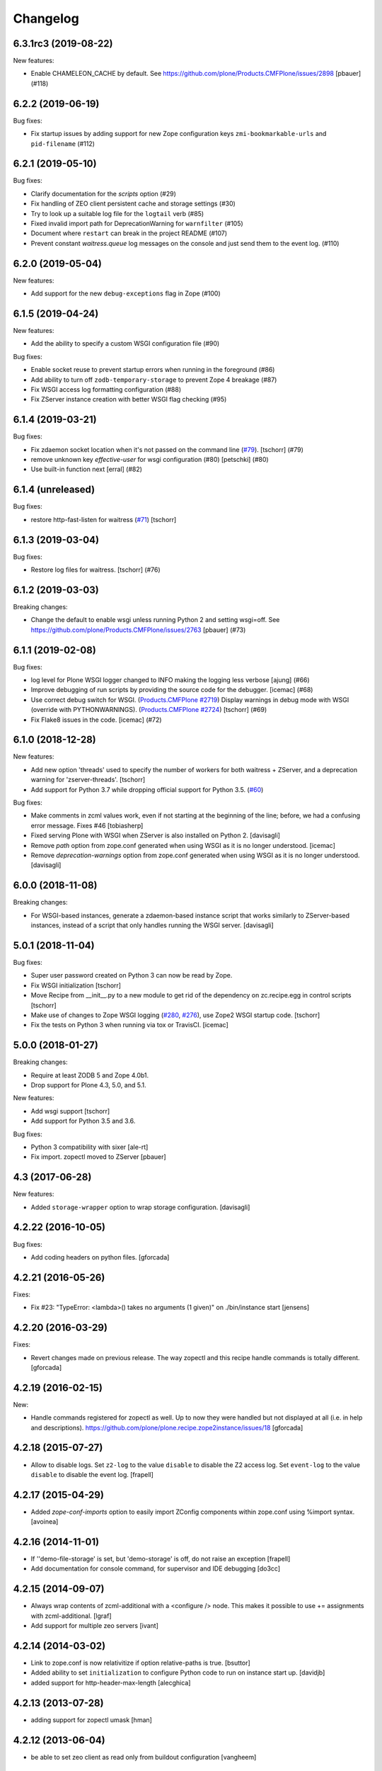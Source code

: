 Changelog
=========

.. You should *NOT* be adding new change log entries to this file.
   You should create a file in the news directory instead.
   For helpful instructions, please see:
   https://github.com/plone/plone.releaser/blob/master/ADD-A-NEWS-ITEM.rst

.. towncrier release notes start

6.3.1rc3 (2019-08-22)
---------------------

New features:


- Enable CHAMELEON_CACHE by default. See https://github.com/plone/Products.CMFPlone/issues/2898
  [pbauer] (#118)


6.2.2 (2019-06-19)
------------------

Bug fixes:


- Fix startup issues by adding support for new Zope configuration keys
  ``zmi-bookmarkable-urls`` and ``pid-filename`` (#112)


6.2.1 (2019-05-10)
------------------

Bug fixes:


- Clarify documentation for the `scripts` option (#29)
- Fix handling of ZEO client persistent cache and storage settings (#30)
- Try to look up a suitable log file for the ``logtail`` verb (#85)
- Fixed invalid import path for DeprecationWarning for ``warnfilter`` (#105)
- Document where ``restart`` can break in the project README (#107)
- Prevent constant `waitress.queue` log messages on the console and just send
  them to the event log. (#110)


6.2.0 (2019-05-04)
------------------

New features:


- Add support for the new ``debug-exceptions`` flag in Zope (#100)


6.1.5 (2019-04-24)
------------------

New features:


- Add the ability to specify a custom WSGI configuration file (#90)


Bug fixes:


- Enable socket reuse to prevent startup errors when running in the foreground (#86)
- Add ability to turn off ``zodb-temporary-storage`` to prevent Zope 4 breakage (#87)
- Fix WSGI access log formatting configuration (#88)
- Fix ZServer instance creation with better WSGI flag checking (#95)


6.1.4 (2019-03-21)
------------------

Bug fixes:


- Fix zdaemon socket location when it's not passed on the command line (`#79 <https://github.com/plone/plone.recipe.zope2instance/pull/79>`_). [tschorr] (#79)
- remove unknown key `effective-user` for wsgi configuration (#80)
  [petschki] (#80)
- Use built-in function next [erral] (#82)


6.1.4 (unreleased)
------------------

Bug fixes:

- restore http-fast-listen for waitress (`#71 <https://github.com/plone/plone.recipe.zope2instance/issues/71>`_)
  [tschorr]


6.1.3 (2019-03-04)
------------------

Bug fixes:


- Restore log files for waitress. [tschorr] (#76)


6.1.2 (2019-03-03)
------------------

Breaking changes:


- Change the default to enable wsgi unless running Python 2 and setting
  wsgi=off. See https://github.com/plone/Products.CMFPlone/issues/2763 [pbauer]
  (#73)


6.1.1 (2019-02-08)
------------------

Bug fixes:

- log level for Plone WSGI logger changed to INFO making the logging less
  verbose [ajung] (#66)
- Improve debugging of run scripts by providing the source code for the
  debugger. [icemac] (#68)
- Use correct debug switch for WSGI. (`Products.CMFPlone #2719
  <https://github.com/plone/Products.CMFPlone/issues/2719>`_) Display warnings
  in debug mode with WSGI (override with PYTHONWARNINGS). (`Products.CMFPlone
  #2724 <https://github.com/plone/Products.CMFPlone/issues/2724>`_) [tschorr]
  (#69)
- Fix Flake8 issues in the code. [icemac] (#72)


6.1.0 (2018-12-28)
------------------

New features:

- Add new option 'threads' used to specify the number of workers for both
  waitress + ZServer, and a deprecation warning for 'zserver-threads'.
  [tschorr]

- Add support for Python 3.7 while dropping official support for Python 3.5.
  (`#60 <https://github.com/plone/plone.recipe.zope2instance/issues/60>`_)

Bug fixes:

- Make comments in zcml values work, even if not starting at the beginning of the line;
  before, we had a confusing error message. Fixes #46
  [tobiasherp]

- Fixed serving Plone with WSGI when ZServer is also installed on Python 2.
  [davisagli]

- Remove `path` option from zope.conf generated when using WSGI as it is no longer understood.
  [icemac]

- Remove `deprecation-warnings` option from zope.conf generated
  when using WSGI as it is no longer understood.
  [davisagli]


6.0.0 (2018-11-08)
------------------

Breaking changes:

- For WSGI-based instances, generate a zdaemon-based instance script
  that works similarly to ZServer-based instances, instead of a
  script that only handles running the WSGI server.
  [davisagli]


5.0.1 (2018-11-04)
------------------

Bug fixes:

- Super user password created on Python 3 can now be read by Zope.
- Fix WSGI initialization
  [tschorr]
- Move Recipe from __init__.py to a new module to get rid of the dependency on
  zc.recipe.egg in control scripts
  [tschorr]
- Make use of changes to Zope WSGI logging
  (`#280 <https://github.com/zopefoundation/Zope/pull/280>`_,
  `#276 <https://github.com/zopefoundation/Zope/pull/276>`_),
  use Zope2 WSGI startup code.
  [tschorr]
- Fix the tests on Python 3 when running via tox or TravisCI.
  [icemac]


5.0.0 (2018-01-27)
------------------

Breaking changes:

- Require at least ZODB 5 and Zope 4.0b1.

- Drop support for Plone 4.3, 5.0, and 5.1.

New features:

- Add wsgi support
  [tschorr]

- Add support for Python 3.5 and 3.6.

Bug fixes:

- Python 3 compatibility with sixer
  [ale-rt]

- Fix import. zopectl moved to ZServer
  [pbauer]


4.3 (2017-06-28)
----------------

New features:

- Added ``storage-wrapper`` option to wrap storage configuration.
  [davisagli]


4.2.22 (2016-10-05)
-------------------

Bug fixes:

- Add coding headers on python files.
  [gforcada]

4.2.21 (2016-05-26)
-------------------

Fixes:

- Fix #23: "TypeError: <lambda>() takes no arguments (1 given)" on ./bin/instance start
  [jensens]


4.2.20 (2016-03-29)
-------------------

Fixes:

- Revert changes made on previous release.
  The way zopectl and this recipe handle commands
  is totally different.
  [gforcada]


4.2.19 (2016-02-15)
-------------------

New:

- Handle commands registered for zopectl as well.
  Up to now they were handled but not displayed at all
  (i.e. in help and descriptions).
  https://github.com/plone/plone.recipe.zope2instance/issues/18
  [gforcada]


4.2.18 (2015-07-27)
-------------------

- Allow to disable logs.  Set ``z2-log`` to the value ``disable`` to
  disable the Z2 access log.  Set ``event-log`` to the value
  ``disable`` to disable the event log.
  [frapell]


4.2.17 (2015-04-29)
-------------------

- Added `zope-conf-imports` option to easily import ZConfig components
  within zope.conf using %import syntax.
  [avoinea]


4.2.16 (2014-11-01)
-------------------

- If ''demo-file-storage' is set, but 'demo-storage' is off, do not
  raise an exception
  [frapell]

- Add documentation for console command, for supervisor and IDE
  debugging
  [do3cc]


4.2.15 (2014-09-07)
-------------------

- Always wrap contents of zcml-additional with a <configure /> node.
  This makes it possible to use += assignments with zcml-additional.
  [lgraf]
- Add support for multiple zeo servers
  [ivant]


4.2.14 (2014-03-02)
-------------------

- Link to zope.conf is now relativitize if option relative-paths is true.
  [bsuttor]
- Added ability to set ``initialization`` to configure Python
  code to run on instance start up.
  [davidjb]
- added support for http-header-max-length
  [alecghica]


4.2.13 (2013-07-28)
-------------------

- adding support for zopectl umask
  [hman]


4.2.12 (2013-06-04)
-------------------

- be able to set zeo client as read only from buildout configuration
  [vangheem]


4.2.11 (2013-05-23)
-------------------

- When creating the blobstorage dir, make it only readable for the
  current user, otherwise you get a ZODB warning on startup.  This
  uses code from the ZODB, which does the same when Zope starts up and
  the blobstorage directory does not exist yet.
  [maurits]

- Fixed check for empty custom_access_event_log and custom_event_log.
  [alecghica]


4.2.10 (2013-03-05)
-------------------

- Recipe would fail if eggs are stored in readonly cache. Don't copy
  permissions from the egg.
  [garbas]


4.2.9 (2013-02-10)
------------------

- Add trove classifiers to note Python version compatibility.
  [hannosch]


4.2.8 (2013-01-17)
------------------

- Pass python flags to Zope interpreter as well. This prevents the debug
  command from exiting directly.
  [wichert]


4.2.7 (2013-01-13)
------------------

- Load PYTHONSTARTUP if defined when running the debug command.
  [mj]


4.2.6 (2012-12-09)
------------------

- Use interpreter script instead of setting PYTHONPATH.  Fixes Windows
  "the environment variable is longer than 32767 bytes" error.
  [rossp]

- Make the zope.conf http-server optional by setting http-address to
  an empty string.  Useful for configurations used under an external
  server such as a WSGI deployment.
  [rossp]

4.2.5 (2012-09-20)
------------------

- Added event and access log rotation capability.
  [sureshvv]

4.2.4 (2012-08-29)
------------------

- Expose 'drop-cache-rather-verify' ZEO client option which indicates that
  the cache should be dropped rather than verified when the verification
  optimization is not available (e.g. when the ZEO server restarted).
  [runyaga]

- Strip all empty lines out of zeo.conf to provide more compact view.
  [runyaga]

4.2.3 (2012-08-04)
------------------

- Fix zcml load order of the optional locales directory. Translation overrides
  need to be loaded first.
  [sunew]

4.2.2 (2012-07-02)
------------------

- Changed client connection cache defaults. We specify a cache size of 30000
  instead of 10000.
  [hvelarde]

- Add new `locales` option for specifying a locales directory with
  extra or different translations.
  [maurits]

4.2.1 (2012-04-15)
------------------

- Add control script `debug` and `run` support to set up a REQUEST,
  log in the AccessControl.SpecialUsers.system user, and traverse to
  an object, such as a CMF portal.
  [rpatterson]

4.2 (2011-11-24)
----------------

- Add support for a changes storage for demo storage (in addition to
  the base storage). Local file and blob storage is supported.
  [malthe]

- Add support for before storage (via the ``zc.beforestorage`` package).
  [malthe]

- Make script suppression optional (via empty `scripts` parameter). Otherwise,
  scripts for packages listed in `eggs` parameter will be generated.
  [aclark]

- Support all RelStorage options, even future options. Used a simple pattern
  to recognize where options should be placed: any option name containing a
  dash is a generic option; the rest (except "name") are database-specific.
  [hathawsh]

4.1.9 - 2011-08-11
------------------

- No longer rely on `softwarehome` in startup script.
  [hannosch]

4.1.8 - 2011-07-17
------------------

- Add preliminary support for Zope 4.0, by re-using the skeleton for 2.13.
  [hannosch]

- Added `zeo-client-blob-cache-size` and `zeo-client-blob-cache-size-check`
  options to control maximum size of blob cache, and when to check the size,
  when using ClientStorage without shared blobs.
  [davidjb]

- If a resource directory is specified using `resources`, create it if it does
  not yet exist.
  [davisagli]

- Support the new create-schema option introduced in RelStorage 1.5.0b2.
  [mj]

4.1.7 - 2011-06-07
------------------

- Renamed the optional ``998-resources.zcml`` (introduced in 4.1.6) to
  ``998-resources-configure.zcml``, otherwise it does not get loaded
  in the standard ``site.zcml``.
  [maurits]


4.1.6 - 2011-06-01
------------------

- Add new `resources` option for specifying a plone.resource central resource
  directory.
  [elro]

4.1.5 - 2011-02-17
------------------

- Respect new `include-site-packages` buildout option introduced in buildout
  1.5. Closes https://bugs.launchpad.net/bugs/716360.
  [yuppie, hannosch]

- Added option `import-directory` to point to custom import folder.
  [garbas]

4.1.4 - 2011-01-01
------------------

- Removed `zeo-client-name` option. The option had no effect since ZODB 3.2
  and was removed in Zope 2.13. This closes
  https://bugs.launchpad.net/bugs/694920.
  [hannosch]

4.1.3 - 2010-12-20
------------------

- Added option http-force-connection-close which was only present in comment.
  [tesdal]

4.1.2 - 2010-12-05
------------------

- Fixed error introduced in 4.1.1.
  [hannosch]

4.1.1 - 2010-12-05
------------------

- Disambiguate the `blob-storage` option if `shared-blob` isn't used. In this
  case we use `var/blobcache` as a default location, so we don't accidentally
  overwrite the real blob data with a blob zeocache. Refs
  https://bugs.launchpad.net/bugs/645904.
  [hannosch]

4.1 - 2010-12-04
----------------

- Give the `readme` an overhaul, group options into sections and mention the
  most commonly used ones at the top.
  [hannosch]

- Add some flexibility to `site.zcml` creation. Thanks to Wolfgang Schnerring
  for the patch. This closes
  https://bugs.launchpad.net/collective.buildout/+bug/335311.
  [hannosch]

- Raise an exception if both ZEO and RelStorage are configured at the same
  time. This closes https://bugs.launchpad.net/collective.buildout/+bug/645100.
  [hannosch]

- Added support for zc.buildout 1.5, while retaining support for 1.4. Thanks
  to Jeff Rush for the patch. This closes
  https://bugs.launchpad.net/collective.buildout/+bug/683584.
  [hannosch]

4.0.5 - 2010-10-22
------------------

- Added support for specifying the new RelStorage options shared-blob-dir,
  blob-cache-size, blob-cache-size-check, and blob-chunk-size.
  [hathawsh]

4.0.4 - 2010-09-09
------------------

- Add friendly error message if non-admin tries
  "instance install|start|restart|stop|remove".
  [kleist]

- Exit with the return code of the executed do_* method. This closes #10906
  (clicking "Restart" in ZMI control panel caused shutdown).
  [kleist]

- Implemented the "restart" command for "bin/instance.exe".
  [kleist]

4.0.3 - 2010-08-20
------------------

- Setuptools / Subversion ignores empty directories and doesn't include them
  into the source distribution. Added readme files to the `bin` and `var`
  directories inside the skeleton. This lets persistent ZEO caches work again,
  which want to put their files into the `var` directory.
  [hannosch]

4.0.2 - 2010-08-04
------------------

- Rewritten major parts of commands specific for the Windows Service, inspired
  by "collective.buildout.cluster.base.ClusterBase" as used by the Windows
  installer. Closes http://dev.plone.org/plone/ticket/10860.
  [kleist]

4.0.1 - 2010-07-30
------------------

- Use pid file to check for running application, instead of service status.
  [sidnei]

4.0.0 - 2010-07-21
------------------

- "console" mode on Windows no longer returns immediately, thus makes it
  usable by the Windows Service.
  [kleist]

- Made tests compatible with Windows.
  [hannosch]

- Added support for specifying new RelStorage options cache-local-mb,
  cache-delta-size-limit, commit-lock-timeout and commit-lock-id.
  [hannosch]

4.0b2 - 2010-06-23
------------------

- Added a new dependency on ``mailinglogger`` and expose it as a convenient
  new option.
  [hannosch]

- Removed testing dependency on ``zope.testing`` and refactored test setup.
  [hannosch]

4.0b1 - 2010-04-04
------------------

- The recipe could sometimes fail to build twice if no zcml option was given.
  This closes http://dev.plone.org/plone/ticket/10296.
  [hannosch]

4.0a4 - 2010-02-04
------------------

- Removed commented out options from the http-server section.
  [hannosch]

- Added new ``enable-product-installation`` option and let it default to off.
  [hannosch]

4.0a3 - 2010-01-24
------------------

- Tried to restore the Windows service functionality, getting closer but not
  there yet all the way.
  [hannosch]

- Use the same quoting approach for the console as for fg command on Windows.
  [hannosch]

- Don't call zopectl.quote_command(), since the added outer double quotes caused
  subprocess.call() to fail with "WindowsError: [Error 87] The parameter is
  incorrect". Instead, hand roll the quoting (save outer quotes).
  [kleist]

- Un-hardcoded ':' as path separator, caused "ImportError: No module named
  Zope2.Startup" on Windows. See http://dev.plone.org/plone/ticket/9991.
  [kleist]

- Removed the import directory from the skeleton. You can place import files
  into the import directory in the client home in new Zope 2 versions.
  [hannosch, davisagli]

- Make it possible to omit the user option, in which case buildout will ask
  for a user and password, when a new instance is created.
  [hannosch]

- Use our own make instance script and skeletons, only providing what we
  really need anymore.
  [hannosch]

- Merge the two ZopeCmd classes into one. We don't rely or generate the runzope
  script or anything inside parts/instance/bin anymore.
  [hannosch]

- By default create a blob-storage in ``var/blobstorage``.
  [hannosch]

- Removed the ``no-shell`` option and made it the default for running the
  process. This also removes the need for the ``runzope`` script.
  [hannosch]

- This version can no longer be used to install a non-eggified Zope2. The
  ``zope2-location`` option was removed.
  [hannosch]

4.0a2 - 2009-12-02
------------------

- Make it possible for third-party packages to add additional commands to the
  control script by supplying a 'plone.recipe.zope2instance.ctl' entry point.
  [davisagli]

4.0a1 - 2009-11-14
------------------

- Removed the test command support from the control script which lets us
  remove quite a bit of hackery. Added a note about using ``bin/test`` instead.
  [hannosch]

- Added an explicit `python-check-interval` option and change its default to
  `1000` instead of Python's own default of `100`.
  [hannosch]

- Changed default `zserver-threads` to two instead of four.
  [hannosch]

- Changed client connection cache defaults. We specify a cache size of 10000
  instead of 5000. Also changed ZEO client cache to 128MB instead of 30MB.
  [hannosch]

- If we are used in an environment with Zope2 as an egg, we make sure to
  install the mkzopeinstance and runzope scripts we depend on ourselves.
  This is done even if they already exist, since the eggs may have changed.
  [hannosch, davisagli]

- Added Zope2 egg to the list of dependencies of this recipe. This can cause
  trouble for Zope versions before Zope 2.12 or Plone before 4.0.
  [hannosch]

- Added the cache-prefix option for RelStorage.

3.6 (2009-10-11)
----------------

- Expanded the RelStorage options, including keep-history and replica-conf.
  [hathawsh]

3.5 (2009-09-05)
----------------

- Added support for relative-paths in the script generation.
  [jvloothuis]

- When `zope-conf` is set the config file will be directly loaded from that
  location (it previously created a stub zope.conf which included it).
  [jvloothuis]

- Added an option to avoid using the normal shell scripts for starting Zope.
  This makes it possible to avoid the hard-coded paths in these scripts.
  [jvloothuis]

- Allow the blob-dir parameter in RelStorage configurations.
  [hathawsh]

3.4 (2009-08-12)
----------------

- Support in line with fix for LP#407916.
  [gotcha]

- Changed the 'mkzopeinstance' call respect the 'bin-directory' option.
  [esteele]

- Removed the `zope2-egg` option and the simple startup script from the recipe.
  We assume that we have an egg distribution if `zope2-location` is not set.
  [hannosch]

- Merged the `davisagli-eggified-zope` branch into the trunk.
  [hannosch]

- Add a new icp-address option. This is useful for environments where
  e.g. squid is used to front a Zope/ZEO cluster. See
  http://www.zope.org/Members/htrd/icp/intro
  [neaj]

3.3 - 2009-07-07
----------------

- Add handling for RelStorage options.
  [elro]

- Reinstall scripts on update which appears to be good recipe practice.
  [stefan]

3.2 - 2009-04-02
----------------

- Add a new zcml-additional option. This is useful for environments where
  non-code configuration (such as database connection details for
  ore.contentmirror) are managed through zcml.
  [wichert]

3.1 (2009-03-15)
----------------

- The 2.9 fix for spaces caused a problem using debug (bug 337740)
  due to the way do_debug passed the "-i" command line argument
  to get_startup_cmd.
  [smcmahon]

3.0 (2009-02-27)
----------------

- The 2.9 fix for the instance run command was itself broken and
  would fail on anything except Windows.
  [smcmahon]

- Changed the `zope2-egg` option to omit any kind of instance creation for
  now. The mkzopeinstance script relies on being able to import Zope2, which
  is not available when buildout runs.
  [hannosch]

2.9 (2009-02-26)
----------------

- The instance run command was vulnerable to spaces in pathnames, and
  needed some extra quoting for win32.
  [smcmahon]

- Check for existence of windows scripts before patching them. Some
  Linux distributions of Zope2 don't have these files.
  [smcmahon]

- Delegate commands to ``win32serviceutil.HandleCommand()`` on win32,
  instead of starting the interpreter through ``os.system()``. Should
  shave off a couple seconds from overall time taken to process those
  commands.
  [sidnei]

- Compute ``serviceClassString`` ourselves, since we are calling this
  as a module and not directly as ``__main__``, otherwise the service
  won't be installed correctly.
  [sidnei]

2.8 (2008-12-05)
----------------

- Add more tests for ZEO client with blob and demo storages.
  Still no test on 'shared-blob-dir' option.
  [encolpe]

- Always use 'r'-style strings for passing script and configuration
  filenames (eg: on 'instance run <script>').
  [sidnei]

- Add a demo-storage option and tests.
  [encolpe]

- Add a first test for blob-storage.
  [encolpe]

2.7 (2008-11-18)
----------------

- Added a `zope2-egg` option and an accompanying simple startup script for
  use with an eggified Zope2.
  [hannosch]

- Do not fail with a Zope2 egg checkout.
  [hannosch]

- Normalize first argument to os.spawnl. It can get really upset
  otherwise (dll import failure on a relocatable python install).
  [sidnei]

- Use same quoting as on 'do_foreground' for servicescript
  usage. Fixes problems with installing the buildout-based Plone
  installer for Windows on a path with spaces.
  [sidnei]

- Ensure that do_foreground leaves self.options.program arguments as it
  found them.  This makes it possible to use 'fg' and 'debug' more than
  once within the same control session.
  [klm]

2.6 (2008-10-22)
----------------

- Normalize, absolutize and lowercase-ize (is that a word?) paths
  before comparing, to avoid problems with relative filenames and
  different drive letter case on Windows.
  [sidnei]

2.5 (2008-09-22)
----------------

- Add support for zodb-cache-size-bytes from ZODB 3.9 and later.
  [wichert]


2.4 (2008-07-15)
----------------

- Introduced zope.conf variables "INSTANCEHOME" and "CLIENTHOME".
  Its very very helpful in cluster setups with zope-conf-additional
  sections (buildout lacks to reference the current section).
  [jensens]

- Made test command compatible with zope.testing 3.6.
  [hannosch]

2.3.1 (2008-06-10)
------------------

- No code changes. Released to fix the 2.3 release which put .egg files in
  the wild.
  [hannosch]

2.3 (2008-06-06)
----------------

- Need to actually pass in deprecation-warnings, otherwise we get a
  KeyError.
  [sidnei]

- Fix another place where the directory name needed to be escaped to
  avoid problems with spaces.
  [sidnei]

- Don't try to delete location if it does not exist.
  [sidnei]

2.2 (2008-06-06)
----------------

- Added `deprecation-warnings` option that allows turning the option
  to disable deprecation warnings on or off. You can provide the value
  `error` to it, and every deprecation warning will be turned into an
  exception.
  [sidnei]

- Fix copy and paste error that caused a failure on changing
  runzope.bat to call servicewrapper.py.
  [sidnei]

- Escape 'executable' argument before passing it to os.spawnl, in
  order to make it work on Windows when the executable name has spaces
  on it.
  [sidnei]

- Added `http-fast-listen` option. Use of this option requires Zope >= 2.11.
  [stefan]

2.1 (2008-06-05)
----------------

- Fixed a test problem on Windows, where explicit closing of files is required.
  [hannosch]

- Call `servicewrapper.py` from `runzope.bat` instead of setting
  `PYTHONPATH` and calling `Zope2/Startup/run.py`. That way we set
  sys.path from inside Python code and avoid exceeding the maximum
  environment variable limit.
  [sidnei]

- Allow to use an alternative temporary storage, by specifying the new
  `zodb-temporary-storage` option.
  [jensens]

- Added `environment-vars` option to set environment variables. Changed
  the zope-conf-additional example code to something that isn't covered by
  the recipe.
  [claytron]

2.0 (2008-05-29)
----------------

- Do not use system but exec when starting Zope. This makes it possible for
  process management tools to properly manage Zope processes.
  [wichert]

- Added `site-zcml` option
  Added tests
  [mustapha]

- Add support for ZEO authentication. Note that this does not work with any
  released Zope or ZODB version at this moment. See
  http://mail.zope.org/pipermail/zope/2005-October/161951.html for required
  patches.
  [wichert]

- Added FTP and WebDAV options
  [claytron]

- Allow rel-storage to be an empty string, meaning 'do not use relstorage'.
  This allows an extending buildout configuration to disable relstorage again.
  [mj]

1.9 (2008-04-15)
----------------

- Fix rel-storage parsing for options with spaces. Note that split() or
  split(None) already strips the string.
  [mj]

1.8 (2008-04-05)
----------------

- Fixed a Win32 problem in which the presence of Python string escapes in the
  path to zope.conf (e.g., d:\botest\parts\instance\etc\zope.conf would escape
  the \b). This showed up when using the 'run', 'debug' or 'adduser' commands.
  This fixes #211416.
  [smcmahon]

- Added `console` command to the instance script, which is equivalent to fg but
  does not implicitly turn on debug mode but respects the zope.conf setting.
  [hannosch]

1.7 (2008-03-31)
----------------

- Added new client-home option and let it default to a subfolder of the
  buildout-wide var folder with a subfolder of the name of the section.
  [hannosch]

- Added limited support for running tests under Zope <= 2.8.
  [hannosch]

1.6 (2008-03-27)
----------------

- Fixed runzope script generation for Zope 2.8.
  [hannosch]

- Cleaned up "./bin/instance test" option handling.
  [stefan]

- Removed generator expressions as these aren't supported in < py2.4, which is
  used by zope 2.7/8.
  [duffyd]

1.5 (2008-02-29)
----------------

- Added `access-log-custom` option to be able to use another event logger
  than the file one for the access logger.
  [tarek]

- Fix instance generation to work on Windows with blanks in the path name.
  This closes #188023.
  [hannosch, gotti]

- Added 'zeo-client-client' option which results in 'client <value>' inside
  <zeoclient>.
  [timte, hannosch]

- Made relstorage handling more generic, so it now supports any RelStorage
  adapter, including Oracle (which was broken).
  [mj]

1.4 (2008-02-23)
----------------

- Fix typo in event log parameter name (from "z-log" to "z2-log"), to comply
  with the documentation. This closes #190943.
  [kdeldycke]

- Create pid and lock file folders if they don't exist.
  [kdeldycke]

- Remove hard-coded log level and use the event_log_level parameter to set it
  dynamically. This closes #190994.
  [kdeldycke]

- Added a test environment, using zc.buildout.testing, and a doctest that
  tries the recipe.
  [tarek]

- Added an `event-log-custom` option
  [tarek]

- Added example for the zope-conf-additional option. This closes #185539.
  [klm, hannosch]

- Added `rel-storage` option to be able to wire Zope to RelStorage
  (postgresql/oracle) instead of a FileStorage database.
  [tarek]

1.3
---

- For each entry in recipe-specified 'extra-paths' line, add a 'path' line
  to the instance and Zope client zope.conf files.
  [klm]

1.2
---

- Added the boolean `shared-blob` option, defaulting to `no`. If all of
  `zeo-client`, `blob-storage` and `shared-blob` options are set,
  the instance will assume the blob directory set by `blob-storage` is shared
  with the server instead of streaming 'blob' files through the ZEO connection.
  [rochael]

- Changed `ctl.do_foreground()` (which is invoked by the `fg` command
  line argument) start Zope in debug mode to emulate the behavior of
  `zopectl fg`. This required a little special WIN32 code to make
  sure it would work in both `*nix` and Windows.
  [smcmahon]

- Added `var` option, which is used to configure the base directory for all
  the things going into var.
  [hannosch]

- Added `zeo-var` option, which is used in the zeo storage snippets to
  configure the zeo var folder.
  [hannosch]

- Merged rochael-blobsupport branch. Added support for ZODB 3.8 blob storage
  configuration for ZEO clients. This references
  https://bugs.launchpad.net/collective.buildout/+bug/179113.
  [rochael, hannosch]

- Added `zeo-client-name` option. Defaults to the name of the ZEO client.
  [hannosch]

1.1
---

- Small documentation update. Added link to the bugtracker.
  [hannosch]

- Changed default of zope.conf option 'default-zpublisher-encoding' to 'utf-8'
  instead of Zope's default value of 'iso-8859-15'.

- Have PID file's location default to '${buildout:directory}/var/${name}.pid'.
  Keeping the PID file in $INSTANCE_HOME gives trouble when buildout rebuilds
  the part.
  [nouri, mustapha]

1.0
---

- Increased 'zodb_cache_size' default value to 5000, which is more likely a
  better default these days.
  [hannosch]

- Added support for 'extra-paths' as in 'zc.recipe.egg'; this is useful when
  using regular python packages for which no eggs are available (yet), i.e.
  with 'plone.recipe.distros'.
  [witsch]

- Added zeo-storage option (merge branch ree-add-zeo-storage-option).
  [ree]

- Avoid doubled entries to eggs specified in the buildout in 'sys.path':
  the working set ('ws') gets passed again when installing the script
  ('bin/instance'), but it is not also added to 'extra_paths'.
  [witsch]

- Patching 'PYTHONPATH' in the Zope startup skripts should insert all
  additional paths (to eggs) __before__ 'SOFTWARE_HOME', because otherwise
  (newer) egg versions of components from the standard Zope distribution
  (i.e. stuff that lives in 'lib/python') cannot be used.
  [witsch]

- Changed the option to suppress deprecation warnings to "--nowarn" or
  '--nowarning" to be consistent with "zopectl test".
  [witsch]

- Added option "-w" to allow the test runner to suppress deprecation warnings,
  so it's easier to spot failing tests...
  [witsch]

- Updated import for Zope 2.7 (and below) compatibility.
  [duffyd]

- Merging -r51966:52659 claytron-zopeconfoptions branch to trunk.
  [claytron]

- Made the config snippet prettier while still getting the resulting
  indentation right.
  [witsch]

0.9
---

- Added support for zodb 3.8's "<blobstorage>" directive.
  [witsch]

- Added a script name arg before callint zope.testing.testrunner.run.
  zope.testing.testrunner:1772, get_options removes the first arg from
  the list of arguments expecting a script name there. Was causing
  "bin/instance test" to behave improperly.
  [rossp]

0.8
---

- Use bin if present falling back to utilities. This makes it possible to use
  a Zope version installed from a tarball and not compiled inplace.
  [rossp]

0.7
---

- Found the problem with strange environment variables.
  [hannosch]

- Fixed documentation bug, the cache size is respected by non-zeo instance as
  well.
  [hannosch]

0.6
---

- J1m actually read the docs ;)
  [hannosch]

- Attempt to fix the sometimes insane number of tests which are found by the
  test runner.
  [hannosch]

0.5
---

- Added an option to set the effective-user.
  [optilude]

0.4
---

- Generate a bin/repozo script to perform backups using repozo.py (and
  set up the appropriate pythonpath for this to work).
  [optilude]

- Document options properly, and add the ability to specify a zope.conf
  file explicitly rather than having one generated from a template.
  [optilude]

0.3
---

- Finally found a way to provide the Zope Windows service with the right
  environment. We need a new wrapper script, which sets up the PYTHONPATH.
  [hannosch]

- Make it possible to configure the name of the zopectl script using the
  control-script option in the [instance] section.
  [wichert]

0.2
---

- Extend support for zcml slugs to include Zope 2.9.
  [dunny]

- Added support for making a ZEO-client.
  [regebro]

0.1
---

- Initial implementation.
  [hannosch]
